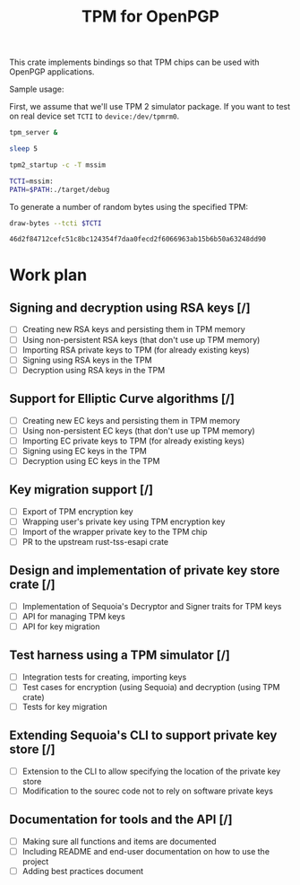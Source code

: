 #+TITLE: TPM for OpenPGP
#+PROPERTY: header-args :tangle yes

This crate implements bindings so that TPM chips can be used with
OpenPGP applications.

Sample usage:

First, we assume that we'll use TPM 2 simulator package. If you want
to test on real device set ~TCTI~ to ~device:/dev/tpmrm0~.

#+begin_src sh
  tpm_server &
  
  sleep 5
  
  tpm2_startup -c -T mssim
  
  TCTI=mssim:
  PATH=$PATH:./target/debug
#+end_src

To generate a number of random bytes using the specified TPM:

#+begin_src sh :var TCTI="device:/dev/tpmrm0" PATH="./target/debug" :exports both
draw-bytes --tcti $TCTI
#+end_src

#+RESULTS:
: 46d2f84712cefc51c8bc124354f7daa0fecd2f6066963ab15b6b50a63248dd90

* Work plan

** Signing and decryption using RSA keys [/]
  - [ ] Creating new RSA keys and persisting them in TPM memory
  - [ ] Using non-persistent RSA keys (that don't use up TPM memory)
  - [ ] Importing RSA private keys to TPM (for already existing keys)
  - [ ] Signing using RSA keys in the TPM
  - [ ] Decryption using RSA keys in the TPM

** Support for Elliptic Curve algorithms [/]
  - [ ] Creating new EC keys and persisting them in TPM memory
  - [ ] Using non-persistent EC keys (that don't use up TPM memory)
  - [ ] Importing EC private keys to TPM (for already existing keys)
  - [ ] Signing using EC keys in the TPM
  - [ ] Decryption using EC keys in the TPM

** Key migration support [/]
  - [ ] Export of TPM encryption key
  - [ ] Wrapping user's private key using TPM encryption key
  - [ ] Import of the wrapper private key to the TPM chip
  - [ ] PR to the upstream rust-tss-esapi crate

** Design and implementation of private key store crate [/]
  - [ ] Implementation of Sequoia's Decryptor and Signer traits for TPM keys
  - [ ] API for managing TPM keys
  - [ ] API for key migration

** Test harness using a TPM simulator [/]
  - [ ] Integration tests for creating, importing keys
  - [ ] Test cases for encryption (using Sequoia) and decryption (using TPM crate)
  - [ ] Tests for key migration

** Extending Sequoia's CLI to support private key store [/]
  - [ ] Extension to the CLI to allow specifying the location of the private key store
  - [ ] Modification to the sourec code not to rely on software private keys
 
** Documentation for tools and the API [/]
  - [ ] Making sure all functions and items are documented
  - [ ] Including README and end-user documentation on how to use the project
  - [ ] Adding best practices document
